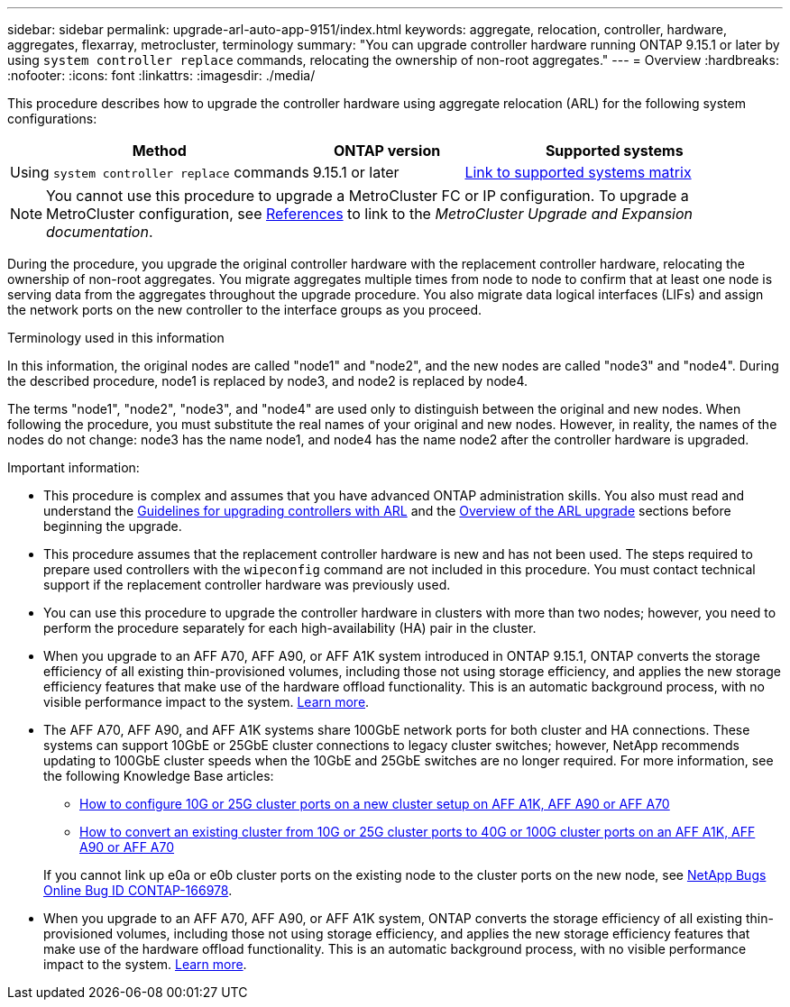 ---
sidebar: sidebar
permalink: upgrade-arl-auto-app-9151/index.html
keywords: aggregate, relocation, controller, hardware, aggregates, flexarray, metrocluster, terminology
summary: "You can upgrade controller hardware running ONTAP 9.15.1 or later by using `system controller replace` commands, relocating the ownership of non-root aggregates."
---
= Overview
:hardbreaks:
:nofooter:
:icons: font
:linkattrs:
:imagesdir: ./media/

[.lead]
This procedure describes how to upgrade the controller hardware using aggregate relocation (ARL) for the following system configurations:

[cols=3*,options="header",cols="40,20,40"]

|===
|Method |ONTAP version |Supported systems

|Using `system controller replace` commands
|9.15.1 or later
|link:decide_to_use_the_aggregate_relocation_guide.html#sys_commands_9151_supported_systems[Link to supported systems matrix]
|===

NOTE: You cannot use this procedure to upgrade a MetroCluster FC or IP configuration. To upgrade a MetroCluster configuration, see link:other_references.html[References] to link to the _MetroCluster Upgrade and Expansion documentation_.

During the procedure, you upgrade the original controller hardware with the replacement controller hardware, relocating the ownership of non-root aggregates. You migrate aggregates multiple times from node to node to confirm that at least one node is serving data from the aggregates throughout the upgrade procedure. You also migrate data logical interfaces (LIFs) and assign the network ports on the new controller to the interface groups as you proceed.

.Terminology used in this information

In this information, the original nodes are called "node1" and "node2", and the new nodes are called "node3" and "node4". During the described procedure, node1 is replaced by node3, and node2 is replaced by node4.

The terms "node1", "node2", "node3", and "node4" are used only to distinguish between the original and new nodes. When following the procedure, you must substitute the real names of your original and new nodes. However, in reality, the names of the nodes do not change: node3 has the name node1, and node4 has the name node2 after the controller hardware is upgraded.

.Important information:

* This procedure is complex and assumes that you have advanced ONTAP administration skills. You also must read and understand the link:guidelines_for_upgrading_controllers_with_arl.html[Guidelines for upgrading controllers with ARL] and the  link:overview_of_the_arl_upgrade.html[Overview of the ARL upgrade] sections before beginning the upgrade.
* This procedure assumes that the replacement controller hardware is new and has not been used. The steps required to prepare used controllers with the `wipeconfig` command are not included in this procedure. You must contact technical support if the replacement controller hardware was previously used.
* You can use this procedure to upgrade the controller hardware in clusters with more than two nodes; however, you need to perform the procedure separately for each high-availability (HA) pair in the cluster.
* When you upgrade to an AFF A70, AFF A90, or AFF A1K system introduced in ONTAP 9.15.1, ONTAP converts the storage efficiency of all existing thin-provisioned volumes, including those not using storage efficiency, and applies the new storage efficiency features that make use of the hardware offload functionality. This is an automatic background process, with no visible performance impact to the system. https://docs.netapp.com/us-en/ontap/concepts/builtin-storage-efficiency-concept.html[Learn more^].
* The AFF A70, AFF A90, and AFF A1K systems share 100GbE network ports for both cluster and HA connections. These systems can support 10GbE or 25GbE cluster connections to legacy cluster switches; however, NetApp recommends updating to 100GbE cluster speeds when the 10GbE and 25GbE switches are no longer required. For more information, see the following Knowledge Base articles:
+
--
** link:https://kb.netapp.com/?title=on-prem%2Fontap%2FOHW%2FOHW-KBs%2FHow_to_configure_10G_or_25G_cluster_ports_on_a_new_cluster_setup_on_AFF_A1K%252C_AFF_A90_or_AFF_A70[How to configure 10G or 25G cluster ports on a new cluster setup on AFF A1K, AFF A90 or AFF A70^]
** link:https://kb.netapp.com/on-prem/ontap/OHW/OHW-KBs/How_to_convert_an_existing_cluster_from_10G_or_25G_cluster_ports_to_40G_or_100G_cluster_ports_on_an_AFF_A1K_AFF_A90_or_AFF_A70[How to convert an existing cluster from 10G or 25G cluster ports to 40G or 100G cluster ports on an AFF A1K, AFF A90 or AFF A70^]
--
+
If you cannot link up e0a or e0b cluster ports on the existing node to the cluster ports on the new node, see link:https://mysupport.netapp.com/site/bugs-online/product/ONTAP/JiraNgage/CONTAP-166978[NetApp Bugs Online Bug ID CONTAP-166978^].
* When you upgrade to an AFF A70, AFF A90, or AFF A1K system, ONTAP converts the storage efficiency of all existing thin-provisioned volumes, including those not using storage efficiency, and applies the new storage efficiency features that make use of the hardware offload functionality. This is an automatic background process, with no visible performance impact to the system. https://docs.netapp.com/us-en/ontap/concepts/builtin-storage-efficiency-concept.html[Learn more^].
